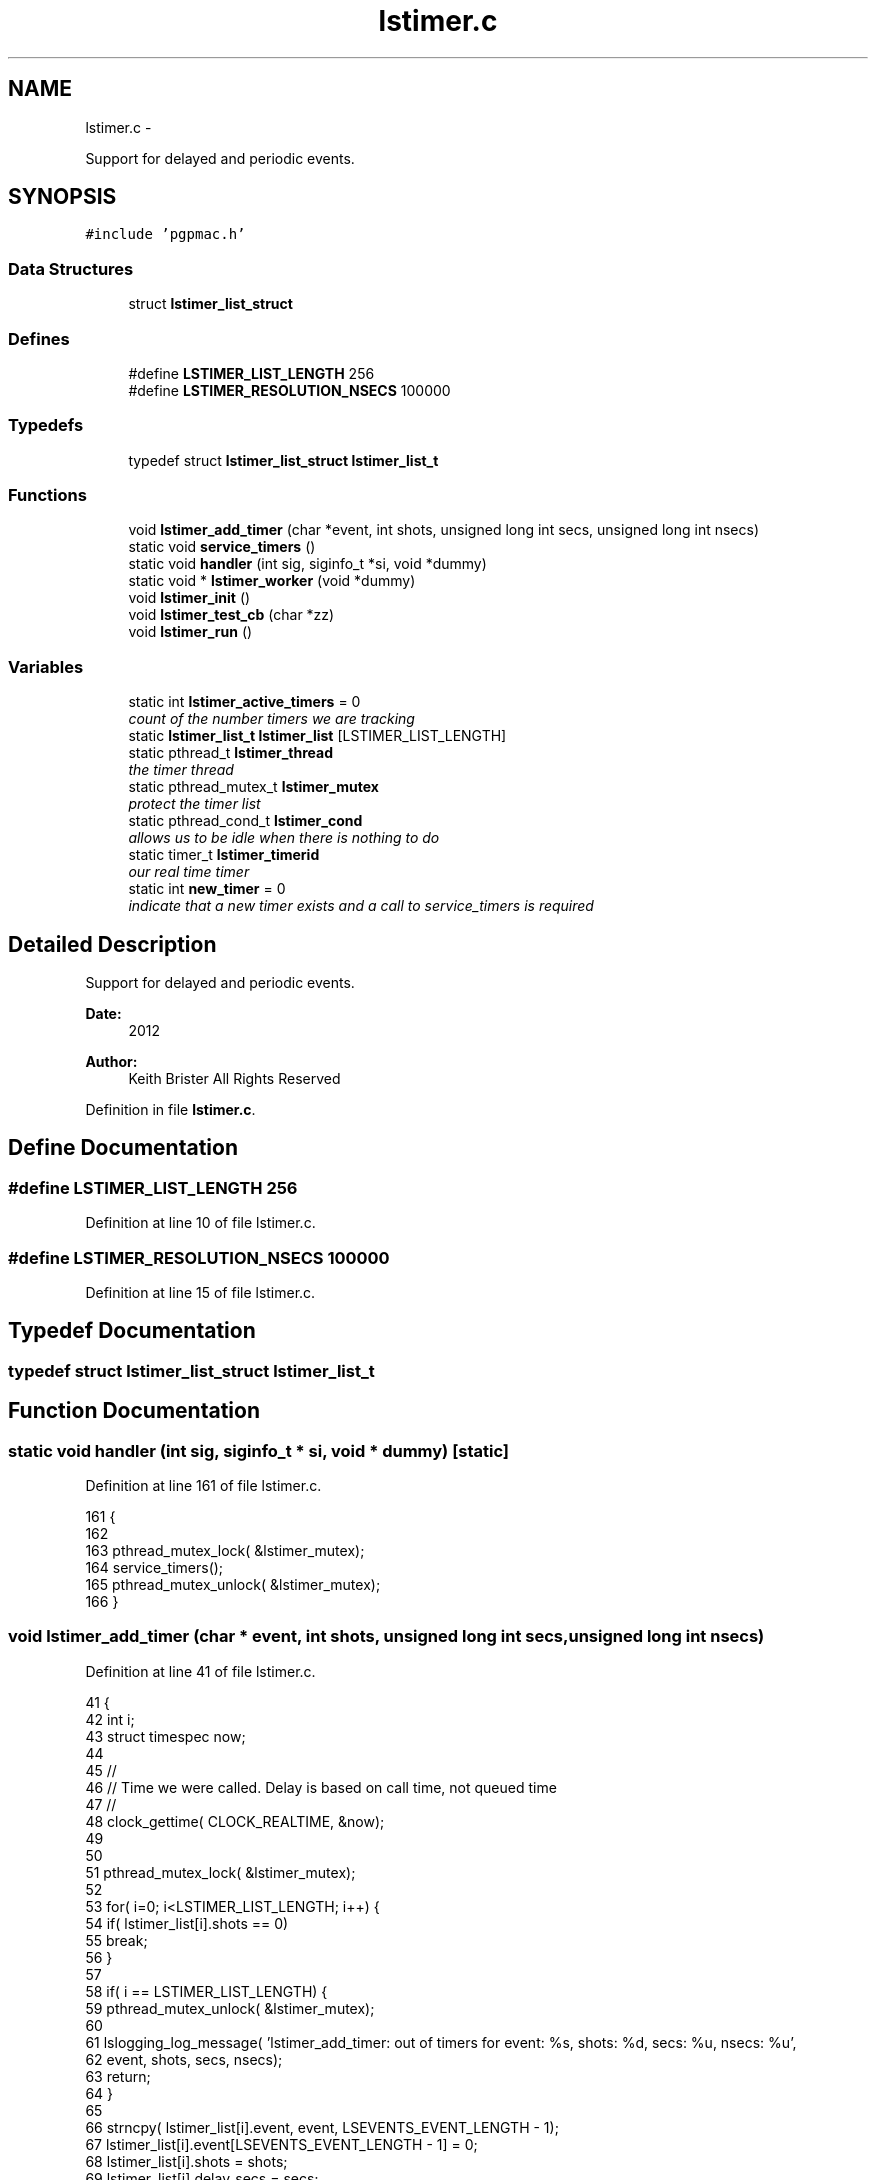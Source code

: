 .TH "lstimer.c" 3 "14 Nov 2012" "LS-CAT PGPMAC" \" -*- nroff -*-
.ad l
.nh
.SH NAME
lstimer.c \- 
.PP
Support for delayed and periodic events.  

.SH SYNOPSIS
.br
.PP
\fC#include 'pgpmac.h'\fP
.br

.SS "Data Structures"

.in +1c
.ti -1c
.RI "struct \fBlstimer_list_struct\fP"
.br
.in -1c
.SS "Defines"

.in +1c
.ti -1c
.RI "#define \fBLSTIMER_LIST_LENGTH\fP   256"
.br
.ti -1c
.RI "#define \fBLSTIMER_RESOLUTION_NSECS\fP   100000"
.br
.in -1c
.SS "Typedefs"

.in +1c
.ti -1c
.RI "typedef struct \fBlstimer_list_struct\fP \fBlstimer_list_t\fP"
.br
.in -1c
.SS "Functions"

.in +1c
.ti -1c
.RI "void \fBlstimer_add_timer\fP (char *event, int shots, unsigned long int secs, unsigned long int nsecs)"
.br
.ti -1c
.RI "static void \fBservice_timers\fP ()"
.br
.ti -1c
.RI "static void \fBhandler\fP (int sig, siginfo_t *si, void *dummy)"
.br
.ti -1c
.RI "static void * \fBlstimer_worker\fP (void *dummy)"
.br
.ti -1c
.RI "void \fBlstimer_init\fP ()"
.br
.ti -1c
.RI "void \fBlstimer_test_cb\fP (char *zz)"
.br
.ti -1c
.RI "void \fBlstimer_run\fP ()"
.br
.in -1c
.SS "Variables"

.in +1c
.ti -1c
.RI "static int \fBlstimer_active_timers\fP = 0"
.br
.RI "\fIcount of the number timers we are tracking \fP"
.ti -1c
.RI "static \fBlstimer_list_t\fP \fBlstimer_list\fP [LSTIMER_LIST_LENGTH]"
.br
.ti -1c
.RI "static pthread_t \fBlstimer_thread\fP"
.br
.RI "\fIthe timer thread \fP"
.ti -1c
.RI "static pthread_mutex_t \fBlstimer_mutex\fP"
.br
.RI "\fIprotect the timer list \fP"
.ti -1c
.RI "static pthread_cond_t \fBlstimer_cond\fP"
.br
.RI "\fIallows us to be idle when there is nothing to do \fP"
.ti -1c
.RI "static timer_t \fBlstimer_timerid\fP"
.br
.RI "\fIour real time timer \fP"
.ti -1c
.RI "static int \fBnew_timer\fP = 0"
.br
.RI "\fIindicate that a new timer exists and a call to service_timers is required \fP"
.in -1c
.SH "Detailed Description"
.PP 
Support for delayed and periodic events. 

\fBDate:\fP
.RS 4
2012 
.RE
.PP
\fBAuthor:\fP
.RS 4
Keith Brister  All Rights Reserved 
.RE
.PP

.PP
Definition in file \fBlstimer.c\fP.
.SH "Define Documentation"
.PP 
.SS "#define LSTIMER_LIST_LENGTH   256"
.PP
Definition at line 10 of file lstimer.c.
.SS "#define LSTIMER_RESOLUTION_NSECS   100000"
.PP
Definition at line 15 of file lstimer.c.
.SH "Typedef Documentation"
.PP 
.SS "typedef struct \fBlstimer_list_struct\fP  \fBlstimer_list_t\fP"
.SH "Function Documentation"
.PP 
.SS "static void handler (int sig, siginfo_t * si, void * dummy)\fC [static]\fP"
.PP
Definition at line 161 of file lstimer.c.
.PP
.nf
161                                                           {
162 
163   pthread_mutex_lock( &lstimer_mutex);
164   service_timers();
165   pthread_mutex_unlock( &lstimer_mutex);
166 }
.fi
.SS "void lstimer_add_timer (char * event, int shots, unsigned long int secs, unsigned long int nsecs)"
.PP
Definition at line 41 of file lstimer.c.
.PP
.nf
41                                                                                                  {
42   int i;
43   struct timespec now;
44 
45   //
46   // Time we were called.  Delay is based on call time, not queued time
47   //
48   clock_gettime( CLOCK_REALTIME, &now);
49   
50 
51   pthread_mutex_lock( &lstimer_mutex);
52 
53   for( i=0; i<LSTIMER_LIST_LENGTH; i++) {
54     if( lstimer_list[i].shots == 0)
55       break;
56   }
57 
58   if( i == LSTIMER_LIST_LENGTH) {
59     pthread_mutex_unlock( &lstimer_mutex);
60     
61     lslogging_log_message( 'lstimer_add_timer: out of timers for event: %s, shots: %d,  secs: %u, nsecs: %u',
62                           event, shots, secs, nsecs);
63     return;
64   }
65 
66   strncpy( lstimer_list[i].event, event, LSEVENTS_EVENT_LENGTH - 1);
67   lstimer_list[i].event[LSEVENTS_EVENT_LENGTH - 1] = 0;
68   lstimer_list[i].shots        = shots;
69   lstimer_list[i].delay_secs   = secs;
70   lstimer_list[i].delay_nsecs  = nsecs;
71 
72   lstimer_list[i].next_secs    = secs + now.tv_sec + (now.tv_nsec + nsecs) / 1000000000;
73   lstimer_list[i].next_nsecs   = (now.tv_nsec + nsecs) % 1000000000;
74   lstimer_list[i].last_secs    = 0;
75   lstimer_list[i].last_nsecs   = 0;
76   
77   lstimer_list[i].ncalls       = 0;
78   lstimer_list[i].init_secs    = now.tv_sec;
79   lstimer_list[i].init_nsecs   = now.tv_nsec;
80 
81   if( shots != 0) {
82     lstimer_active_timers++;
83     new_timer++;
84   }
85 
86   pthread_cond_signal(  &lstimer_cond);
87   pthread_mutex_unlock( &lstimer_mutex);
88 }
.fi
.SS "void lstimer_init ()"
.PP
Definition at line 244 of file lstimer.c.
.PP
.nf
244                     {
245   int i;
246 
247   for( i=0; i<LSTIMER_LIST_LENGTH; i++) {
248     lstimer_list[i].shots = 0;
249   }
250 
251 
252   pthread_mutex_init( &lstimer_mutex, NULL);
253   pthread_cond_init(  &lstimer_cond, NULL);
254 }
.fi
.SS "void lstimer_run ()"
.PP
Definition at line 261 of file lstimer.c.
.PP
.nf
261                    {
262   pthread_create( &lstimer_thread, NULL, lstimer_worker, NULL);
263   //  lsevents_add_listener( 'watchdog', lstimer_test_cb);
264   //  lstimer_add_timer( 'watchdog', -1, 1, 0);
265 }
.fi
.SS "void lstimer_test_cb (char * zz)"
.PP
Definition at line 256 of file lstimer.c.
.PP
.nf
256                                 {
257   lslogging_log_message( 'lstimer_test_cb');
258 }
.fi
.SS "static void* lstimer_worker (void * dummy)\fC [static]\fP"\fBParameters:\fP
.RS 4
\fIdummy\fP required by protocol 
.RE
.PP

.PP
Definition at line 168 of file lstimer.c.
.PP
.nf
170                        {
171   int
172     i,
173     known_timers;
174 
175   struct timespec now;
176 
177   struct sigevent  sev;
178   struct sigaction sa;
179   sigset_t mask;
180 
181   // See example at http://www.kernel.org/doc/man-pages/online/pages/man2/timer_create.2.html
182   //
183 
184   // Set up hander
185   //
186   sa.sa_flags = SA_SIGINFO;
187   sa.sa_sigaction = handler;
188   sigemptyset(&sa.sa_mask);
189   if (sigaction(SIGRTMIN, &sa, NULL) == -1) {
190     lslogging_log_message( 'lstimer_worker: sigaction failed');
191     exit( -1);
192   }
193 
194   // Create the timer
195   //
196   sev.sigev_notify = SIGEV_SIGNAL;
197   sev.sigev_signo  = SIGRTMIN;
198   sev.sigev_value.sival_ptr = &lstimer_timerid;
199   timer_create( CLOCK_REALTIME, &sev, &lstimer_timerid);
200 
201 
202   // Block timer signal for now since we really 
203   // want to be sure we do not own a lock on the timer mutex
204   // while servicing the signal
205   //
206   sigemptyset( &mask);
207   sigaddset( &mask, SIGRTMIN);
208   
209   known_timers = 0;
210 
211   while( 1) {
212     pthread_mutex_lock( &lstimer_mutex);
213 
214     while( new_timer == 0)
215       pthread_cond_wait( &lstimer_cond, &lstimer_mutex);
216 
217     // ignore signals so we don't service the signal while we are already in the
218     // service routine
219     //
220     sigprocmask( SIG_SETMASK, &mask, NULL);
221     
222 
223     //
224     // Setting up the timer interval is in the handler
225     // so just call it
226     //
227     service_timers();
228 
229     //
230     // Reset our flag
231     //
232     new_timer = 0;
233 
234     pthread_mutex_unlock( &lstimer_mutex);
235 
236 
237     // Let the signals rain down
238     //
239     sigprocmask( SIG_UNBLOCK, &mask, NULL);
240   }
241 }
.fi
.SS "static void service_timers ()\fC [static]\fP"
.PP
Definition at line 91 of file lstimer.c.
.PP
.nf
91                              {
92   int
93     i,
94     found_active;
95 
96   lstimer_list_t *p;
97   struct timespec now, then, soonest;
98   struct itimerspec its;
99 
100   //
101   // Did I remind you not to let this thread own the lstimer mutex outside of this
102   // service routine when SIGRTMIN is active?
103   //
104 
105   // Call with lstimer_mutex locked
106 
107   clock_gettime( CLOCK_REALTIME, &now);
108   //
109   // Project a tad into the future
110   then.tv_sec  = now.tv_sec + (now.tv_nsec + LSTIMER_RESOLUTION_NSECS) / 1000000000;
111   then.tv_nsec = (now.tv_nsec + LSTIMER_RESOLUTION_NSECS) % 1000000000;
112 
113   found_active = 0;
114   for( i=0; i<lstimer_active_timers; i++) {
115     p = &(lstimer_list[i]);
116     if( p->shots != 0) {
117       found_active++;
118       if(  p->next_secs < then.tv_sec || (p->next_secs == then.tv_sec && p->next_nsecs <= then.tv_nsec)) {
119         lsevents_send_event( p->event);
120         //
121         // After sending the event, compute the next time we need to do this
122         //
123         p->last_secs  = now.tv_sec;
124         p->last_nsecs = now.tv_nsec;
125         p->ncalls++;
126         //
127         // Decrement non-infinite loops
128         if( p->shots != -1)
129           p->shots--;
130         if( p->shots == 0) {
131           //
132           // Take this timer out of the mix
133           lstimer_active_timers--;
134         } else {
135           p->next_secs  = p->init_secs + (p->ncalls+1) * p->delay_secs + (p->init_nsecs + (p->ncalls+1)*p->delay_nsecs)/1000000000;
136           p->next_nsecs = (p->init_nsecs + (p->ncalls+1)*p->delay_nsecs) % 1000000000;
137         }
138       }
139 
140       if( found_active == 1) {
141         soonest.tv_sec  = p->next_secs;
142         soonest.tv_nsec = p->next_nsecs;
143       } else {
144         if( soonest.tv_sec > p->next_secs || (soonest.tv_sec == p->next_secs && soonest.tv_nsec > p->next_nsecs)) {
145           soonest.tv_sec  = p->next_secs;
146           soonest.tv_nsec = p->next_nsecs;
147         }
148       }
149     }
150   }
151 
152   if( soonest.tv_sec != 0) {
153     its.it_value.tv_sec     = soonest.tv_sec;
154     its.it_value.tv_nsec    = soonest.tv_nsec;
155     its.it_interval.tv_sec  = 0;
156     its.it_interval.tv_nsec = 0;
157     timer_settime( lstimer_timerid, TIMER_ABSTIME, &its, NULL);
158   }
159 }
.fi
.SH "Variable Documentation"
.PP 
.SS "int \fBlstimer_active_timers\fP = 0\fC [static]\fP"
.PP
count of the number timers we are tracking 
.PP
Definition at line 17 of file lstimer.c.
.SS "pthread_cond_t \fBlstimer_cond\fP\fC [static]\fP"
.PP
allows us to be idle when there is nothing to do 
.PP
Definition at line 37 of file lstimer.c.
.SS "\fBlstimer_list_t\fP \fBlstimer_list\fP[LSTIMER_LIST_LENGTH]\fC [static]\fP"
.PP
Definition at line 33 of file lstimer.c.
.SS "pthread_mutex_t \fBlstimer_mutex\fP\fC [static]\fP"
.PP
protect the timer list 
.PP
Definition at line 36 of file lstimer.c.
.SS "pthread_t \fBlstimer_thread\fP\fC [static]\fP"
.PP
the timer thread 
.PP
Definition at line 35 of file lstimer.c.
.SS "timer_t \fBlstimer_timerid\fP\fC [static]\fP"
.PP
our real time timer 
.PP
Definition at line 38 of file lstimer.c.
.SS "int \fBnew_timer\fP = 0\fC [static]\fP"
.PP
indicate that a new timer exists and a call to service_timers is required 
.PP
Definition at line 39 of file lstimer.c.
.SH "Author"
.PP 
Generated automatically by Doxygen for LS-CAT PGPMAC from the source code.
